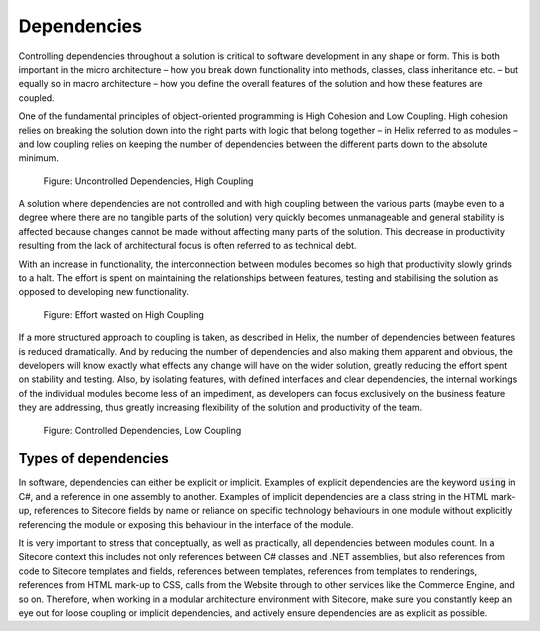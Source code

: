 Dependencies
~~~~~~~~~~~~

Controlling dependencies throughout a solution is critical to software
development in any shape or form. This is both important in the micro
architecture – how you break down functionality into methods, classes,
class inheritance etc. – but equally so in macro architecture – how you
define the overall features of the solution and how these features are
coupled.

One of the fundamental principles of object-oriented programming is High
Cohesion and Low Coupling. High cohesion relies on breaking the solution
down into the right parts with logic that belong together – in Helix
referred to as modules – and low coupling relies on keeping the number
of dependencies between the different parts down to the absolute
minimum.

.. figure:: _static/image4.png

    Figure: Uncontrolled Dependencies, High Coupling

A solution where dependencies are not controlled and with high coupling
between the various parts (maybe even to a degree where there are no
tangible parts of the solution) very quickly becomes unmanageable and
general stability is affected because changes cannot be made without
affecting many parts of the solution. This decrease in productivity
resulting from the lack of architectural focus is often referred to as
technical debt.

With an increase in functionality, the interconnection between modules
becomes so high that productivity slowly grinds to a halt. The effort is
spent on maintaining the relationships between features, testing and
stabilising the solution as opposed to developing new functionality.

.. figure:: _static/image5.png

    Figure: Effort wasted on High Coupling

If a more structured approach to coupling is taken, as described in
Helix, the number of dependencies between features is reduced
dramatically. And by reducing the number of dependencies and also making
them apparent and obvious, the developers will know exactly what effects
any change will have on the wider solution, greatly reducing the effort
spent on stability and testing. Also, by isolating features, with
defined interfaces and clear dependencies, the internal workings of the
individual modules become less of an impediment, as developers can focus
exclusively on the business feature they are addressing, thus greatly
increasing flexibility of the solution and productivity of the team.

.. figure:: _static/image6.png

    Figure: Controlled Dependencies, Low Coupling

Types of dependencies
^^^^^^^^^^^^^^^^^^^^^

In software, dependencies can either be explicit or implicit. Examples
of explicit dependencies are the keyword :code:`using` in C#, and a reference in
one assembly to another. Examples of implicit dependencies are a class
string in the HTML mark-up, references to Sitecore fields by name or
reliance on specific technology behaviours in one module without
explicitly referencing the module or exposing this behaviour in the
interface of the module.

It is very important to stress that conceptually, as well as
practically, all dependencies between modules count. In a Sitecore
context this includes not only references between C# classes and .NET
assemblies, but also references from code to Sitecore templates and
fields, references between templates, references from templates to
renderings, references from HTML mark-up to CSS, calls from the Website
through to other services like the Commerce Engine, and so on. Therefore,
when working in a modular architecture environment with Sitecore, make
sure you constantly keep an eye out for loose coupling or implicit
dependencies, and actively ensure dependencies are as explicit as
possible.
